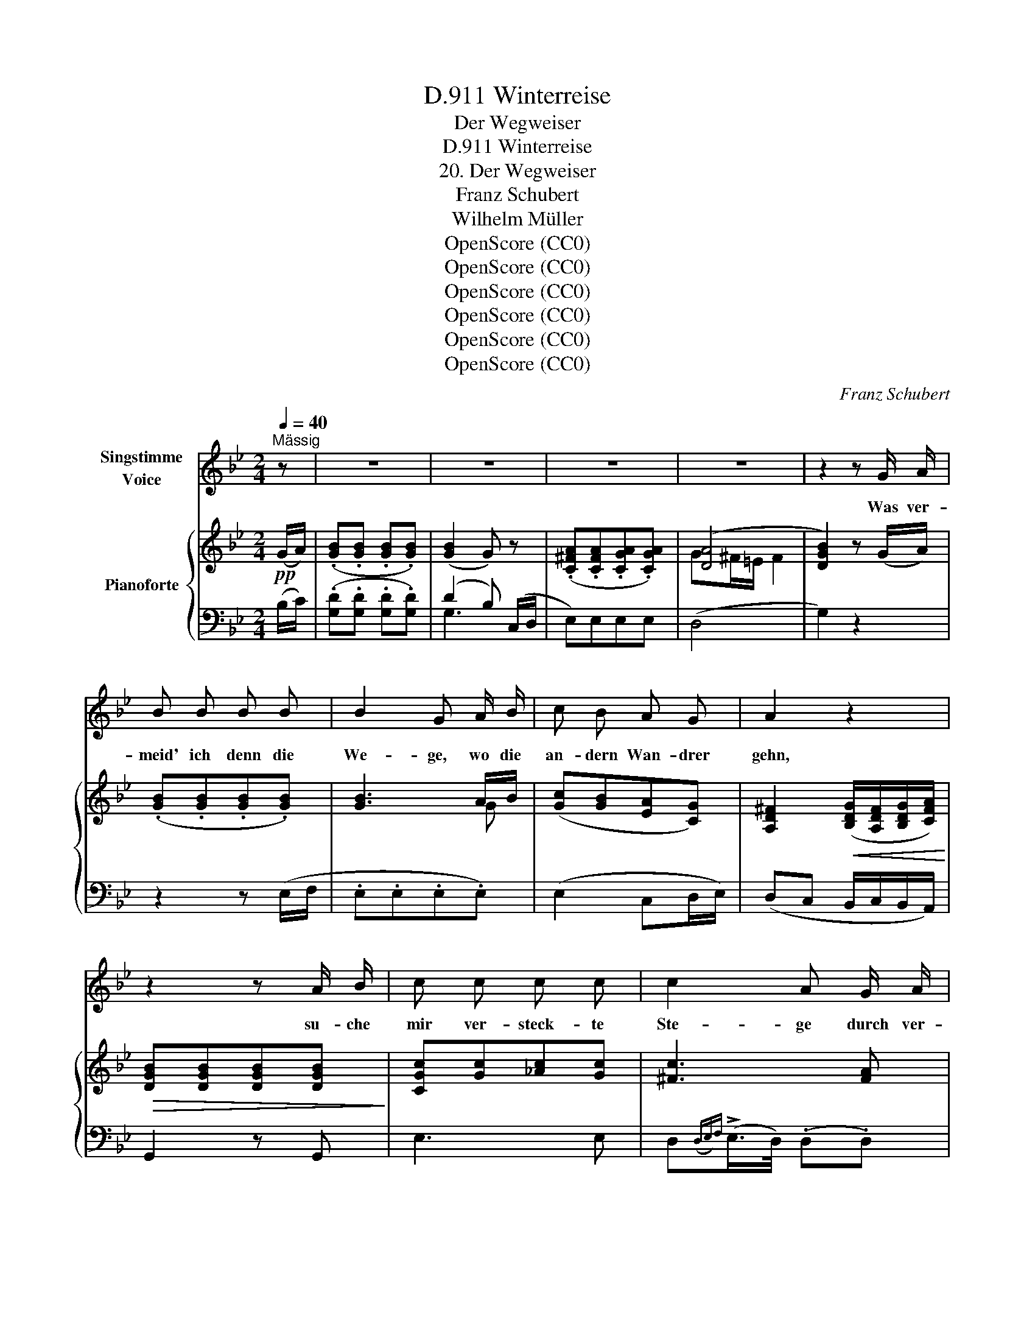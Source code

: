 X:1
T:Winterreise, D.911
T:Der Wegweiser
T:Winterreise, D.911
T:20. Der Wegweiser
T:Franz Schubert
T:Wilhelm Müller
T:OpenScore (CC0)
T:OpenScore (CC0)
T:OpenScore (CC0)
T:OpenScore (CC0)
T:OpenScore (CC0)
T:OpenScore (CC0)
C:Franz Schubert
Z:Wilhelm Müller
Z:OpenScore (CC0)
%%score 1 { ( 2 5 ) | ( 3 4 ) }
L:1/8
Q:1/4=40
M:2/4
K:Bb
V:1 treble nm="Singstimme\nVoice"
V:2 treble nm="Pianoforte"
V:5 treble 
V:3 bass 
V:4 bass 
V:1
"^Mässig" z | z4 | z4 | z4 | z4 | z2 z G/ A/ | B B B B | B2 G A/ B/ | c B A G | A2 z2 | %10
w: |||||Was ver-|meid' ich denn die|We- ge, wo die|an- dern Wan- drer|gehn,|
w: ||||||||||
 z2 z A/ B/ | c c c c | c2 A G/ A/ | B B B B | (B2 G) G/ G/ | _A A (G/c/) (c/B/) | _A2 G G/ G/ | %17
w: su- che|mir ver- steck- te|Ste- ge durch ver-|schnei- te Fel- sen-|höhn? _ su- che|mir ver- steck- * te *|Ste- ge durch ver-|
w: |||||||
 (G/>=A/) (B/>c/) d3/2 ^F/ | (G/>=A/) (B/>c/) d3/2 ^F/ | G2 z2 | z4 | z2 z G/ A/ ||[K:G] B B B B | %23
w: schnei- * te * Fel- sen-|höhn,- * durch * Fel- sen-|höhn?||Ha- be|ja doch nichts be-|
w: ||||||
 B2 G A/ B/ | c B A G | A3 B/ c/ | d c B A | B2 z B/ B/ | e3/2 e/ e e | ^d2 B c/ B/ | e e e e | %31
w: gan- gen, dass ich|Men- schen soll- te|scheun, dass ich|Men- schen soll- te|scheun, welch ein|thö- rich- tes Ver-|lan- gen treibt mich|in die Wü- ste-|
w: ||||||||
 ^d B c3/2 B/ | A G F ^A | B2 z2 | z4 | z4 | z4 | z4 | z4 | z4 | z2 z G/ A/ ||[K:Bb] B B B B | %42
w: nei- en, treibt mich|in die Wü- ste-|nei'n?|||||||Wei- ser|ste- hen auf den|
w: |||||||||||
 B2 G A/ B/ | c B A G | A2 z2 | z2 z A/ B/ | c c c c | c2 A G/ A/ | B B _g3/2 f/ | =e3 G/ G/ | %50
w: We- gen, wei- sen|auf die Stä- dte|zu,|und ich|wan- dre son- der|Ma- ssen, oh- ne|Ruh, und su- che|Ruh, und ich|
w: (Stra- ssen) * *||||||||
 _A A G/c/ c/B/ | _A2 G c/ e/ | d g A3/2 d/ | B g A3/2 d/ | G2 z2 | z4 | z2 z G/ G/ | G G G G | %58
w: wan- dre son- * der *|Ma- ssen, oh- ne|Ruh, und su- che|Ruh, und su- che|Ruh.||Ei- nen|Wei- ser seh' ich|
w: ||||||||
 G2 G G/ G/ | G G G G | G2 z G/ G/ | B B B B | B2 B B/ B/ | _d d d d | _d2 d d/ d/ | =d4- | %66
w: ste- hen un- ver-|rückt vor mei- nem|Blick; ei- ne|Stra- sse muss ich|ge- hen, ei- ne|Stra- sse muss ich|ge- hen, die noch|kei-|
w: ||||||||
 d (c/_A/) G ^F | G2 z2 | z2 z G/ G/ | G G G G | G G z G/ G/ | G G G G | G2 z G/ G/ | B B B B | %74
w: * * ner ging zu-|rück.|Ei- nen|Wei- ser seh' ich|ste- hen un- ver-|rückt * mei- nem|Blick; ei- ne|Stra- sse muss ich|
w: ||||||||
 B B z B/ B/ | (A d3-) | d (c/_A/) G ^F | G2[Q:1/4=30] z2 | G2 G2 | B2 G2 | A2 ^F2 | G4 | z4 | %83
w: ge- hen, die noch|kei- *|* * ner ging zu-|rück,|die noch|kei- ner|ging zu-|rück.||
w: |||||||||
 !fermata!z4 |] %84
w: |
w: |
V:2
!pp! (G/A/) | (.[GB].[GB] .[GB].[GB]) | ([GB]2 G) z | (.[C^FA].[CFA].[CGA].[CGA]) | ([DA]4 | %5
 [DGB]2) z (G/A/) | (.[GB].[GB].[GB].[GB]) | [GB]3 A/B/ | ([Gc][GB][EA][CG]) | %9
 [A,D^F]2!<(! ([B,DG]/[A,DF]/[B,DG]/[CFA]/)!<)! |!>(! [DGB][DGB][DGB][DGB]!>)! | %11
 [CGc][Gc][_Ac][Gc] | [^Fc]3 [FA] | [=FB][FB][_GB][FB] | (([=EB]2 [EG]))[CEG] | %15
 [CF_A][CFA][C=EG][CEG] | (([CF_A]2 [C=EG]))[C_EG] | [B,DG]"_cresc."[B,DG][A,DG][A,D^F] | %18
 [B,DG][B,DG][A,DG][A,D^F] |!p! [B,DG][B,DG] [A,DG][A,D^F] | (.G.G.G.G) | (.G.G.G) (G/A/) || %22
[K:G]!pp! (.[GB].[GB].[GB].[GB]) | ([GB]2 G) A/B/ | ([Gc][GB][DA][DG]) | A3 ([GB]/[Ac]/ | %26
 [Bd][Gc][GB][FA] | [GB])[GB]!<(!([AB][F^d])!<)! | [Ee]3 (G/A/ | B)BB (c/B/) | %30
!>(! [Ee]3 (G/A/!>)! | B)(B!>!c>B) | (AGF^A) | (.B.B.B.B) | B4 | (.B.B.B.B) | B4 | %37
!<(! (._B.B.B.B)!<)! |!>(! _B4!>)! | (.[DG_B]2 .[DFA]2) | z2 z!p! (G/A/ || %41
[K:Bb] (.[GB]).[GB].[GB].[GB]) | ([GB]2 G) (A/B/ | ([Gc])[GB][EA][CG]) | %44
!<(! ([A,D^F]2 [B,DG]/[A,DF]/[B,DG]/[CFA]/)!<)! |!>(! [DGB][DGB][DGB][DGB]!>)! | %46
 [CGc][Gc][_Ac][Gc] | [^Fc]3 [FA] | [=FB][FB][_GB][FB] | (([=EB]2 [EG]))[CEG] | %50
 [CF_A][CFA] [C=EG][CEG] | ([CF_A]2 [C=EG])[C_EG] | G/>A/"_cresc."B/>c/ dd | G/>A/B/>c/ dd | %54
!p! [B,DG][B,DG][A,DG][A,D^F] | (.G.G.G"_dim.".G) | (.G.G.G.G) | %57
!pp! (.[B,=EG].[B,EG].[B,EG].[B,EG]) | [B,DG]4 | (.[B,_DG].[B,DG].[B,DG].[B,DG]) | [B,_DG]4 | %61
"_cresc." [B,_DF][B,DF] [B,DF][B,DF] | [B,_D=E]4 | [^G,^C=E][G,CE] [G,CE][G,CE] | [=G,^C=E]4 | %65
!<(! [A,=CD][A,CD]!<)!!>(![G,B,D][^F,CD]!>)! | ([G,B,D][_A,C][G,B,][^F,=A,]) | (.G,.G,.G,.G, | %68
 .G,.G,.G,.G,) | G,G,G,G, | G,G,G,G, | G,G,G,G, |"_cresc." G,G,G,G, | G,G,G,G, | G,G,G,G, | %75
 [A,C]!<(![A,C]!<)!!>(![G,B,]!>)![^F,C] | ([G,B,][_A,C][G,B,][^F,A,]) | G,2 ([=B,G]2 | %78
 [CG]2 [_B,^CG]2 | [B,DG]2 [B,G]2 | [CEA]2 [A,D^F]2) | [B,DG]4 | [B,DG]2 [B,DG]2 | %83
 !fermata![B,DG]4 |] %84
V:3
 (B,/C/) | (.[G,D].[G,D] .[G,D].[G,D]) | (D2 B,) (C,/D,/ | E,)E,E,E, | (D,4 | G,2) z2 | %6
 z2 z (E,/F,/ | .E,.E,.E,.E,) | (E,2 C,D,/E,/) | (D,C, B,,/C,/B,,/A,,/) | G,,2 z G,, | E,3 E, | %12
 D,({D,E,)F,}(!>!E,/>D,/) (.D,.D,) | _D,3 D, | C,{C,_D,E,}(!>!D,/>C,/) (C,C,) | F,,_A,,C,C,, | %16
 F,,/>G,,/_A,,/>B,,/ C,C, | D,D,D,D, | D,D,D,D, | G,,/>A,,/B,,/>C,/ D,[D,,D,] | [G,,D,]2 z2 | %21
 z2 z (=B,/C/) ||[K:G] (.[G,D].[G,D].[G,D].[G,D]) | (([G,D]2 [G,B,])) C/D/ | %24
 ([G,E][G,D][F,C][G,B,]) | ([D,D][E,^C][D,D])(([D,D] | [D,D]))([E,C][G,D][D,D]) | %27
 [G,D][G,D][F,^D][B,,A,] | G,3 (G,/A,/ | B,)B,B, (C/B,/) | G,3 (G,/A,/ | B,) (B,C>B,) | %32
 (A,G,F,^A,) |!pp! B,2 z2 | (.[B,^D].[B,D].[B,D].[B,D]) | [B,=D]2 z2 | (.[B,D].[B,D].[B,D].[B,D]) | %37
 [G,D]2 z2 | (.[_E,^C].[E,C].[E,C].[E,C]) | (.D,2 .D,2) | z4 ||[K:Bb] z2 z (C,/D,/ | %42
 .E,.E,.E,.E,) | (E,2 C,D,/E,/) | (D,C, B,,/C,/B,,/A,,/) | G,,2 z G,, | E,3 E, | %47
 D,{D,E,F,}(!>!E,/>D,/) D,D, | _D,3 D, | C,({C,_D,)E,}(!>!D,/>C,/) C,C, | F,,_A,,C,C,, | %51
 F,,/>G,,/_A,,/>B,,/ C,C, | [D,B,][D,B,][D,A,][D,A,] | [D,B,][D,B,][D,A,][D,A,] | %54
 G,,/>A,,/B,,/>C,/ D,[D,,D,] | [G,,D,]2 z2 | z4 | (^C,4 | (.D,).D,.D,.D,) | (E,4 | %60
 (.=E,).E,.E,.E,) | F,4 | G,,G,,G,,G,, | ^G,,4 | A,,A,,A,,A,, |!f! [^F,,D,][F,,D,][G,,D,][A,,D,] | %66
!p! [G,,D,][C,E,]D,[D,,D,] | G,,2 z2 | z4 |!pp! (=B,,,4 | (C,,4) | (^C,,4) | (D,,4) | E,,4) | %74
 =E,,4 |!f! [^F,,D,][F,,D,][G,,D,][A,,D,] |!p! [G,,D,][C,E,]D,[D,,D,] | G,,2!pp! (=F,,2 | %78
 =E,,2 _E,,2 | D,,2 E,,2 | C,,2 D,,2) | (G,,,2 G,,2 | D,,2 B,,,2) | !fermata![G,,,G,,]4 |] %84
V:4
 x | x4 | G,3 x | x4 | x4 | x4 | x4 | x4 | x4 | x4 | x4 | x4 | x4 | x4 | x4 | x4 | x4 | x4 | x4 | %19
 x4 | x4 | z4 ||[K:G] x4 | x3 G, | x4 | x4 | x4 | x4 | C,4 | B,,2 z2 | C,4 | B,, x x2 | x4 | x4 | %34
 x4 | x4 | x4 | x4 | x4 | x4 | x4 ||[K:Bb] x4 | x4 | x4 | x4 | x4 | x4 | x4 | x4 | x4 | x4 | x4 | %52
 x4 | x4 | x4 | x4 | x4 | x4 | x4 | x4 | x4 | x4 | x4 | x4 | x4 | x4 | x4 | x4 | x4 | x4 | x4 | %71
 x4 | x4 | x4 | x4 | x4 | x4 | x4 | x4 | x4 | x4 | x4 | x4 | x4 |] %84
V:5
 x | x4 | x4 | x4 | G^F/=E/ F2 | x4 | x4 | x3 G | x4 | x4 | x4 | x4 | x4 | x4 | x4 | x4 | x4 | x4 | %18
 x4 | x4 | [B,D]2 z2 | x4 ||[K:G] x4 | x3 G | x4 | (FGF) x | x4 | x4 | x4 | x4 | x4 | x4 | x4 | %33
 x4 | FFFF | F2 z2 | FFFF | G2 z2 | GGGG | x4 | x4 ||[K:Bb] x4 | x3 G | x4 | x4 | x4 | x4 | x4 | %48
 x4 | x4 | x4 | x4 | GG G^F | GG G^F | x4 | [B,D]2 z2 | x4 | x4 | x4 | x4 | x4 | x4 | x4 | x4 | %64
 x4 | x4 | x4 | x4 | x4 | (F4 | (=E4) | (_E4) | (D4) | (_D4) | C4) | x4 | x4 | x4 | x4 | x4 | x4 | %81
 x4 | x4 | x4 |] %84

